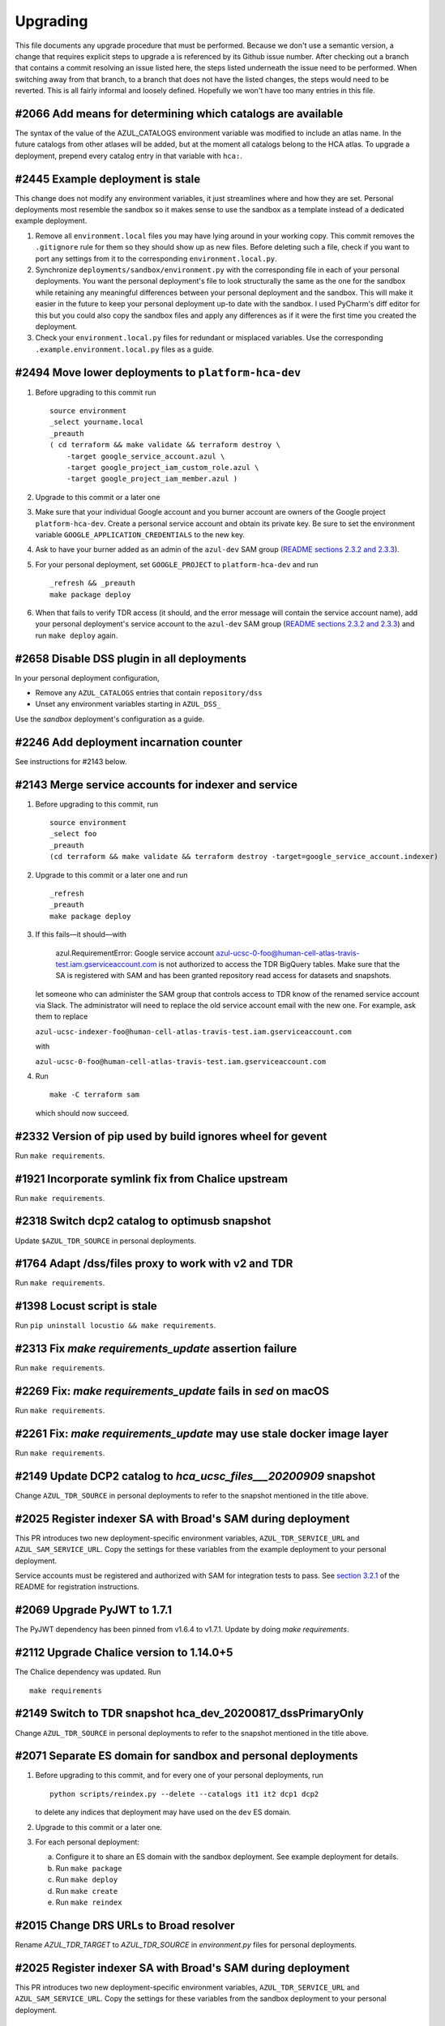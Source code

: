 Upgrading
---------

This file documents any upgrade procedure that must be performed. Because we
don't use a semantic version, a change that requires explicit steps to upgrade
a is referenced by its Github issue number. After checking out a branch that
contains a commit resolving an issue listed here, the steps listed underneath
the issue need to be performed. When switching away from that branch, to a
branch that does not have the listed changes, the steps would need to be
reverted. This is all fairly informal and loosely defined. Hopefully we won't
have too many entries in this file.


#2066 Add means for determining which catalogs are available
============================================================

The syntax of the value of the AZUL_CATALOGS environment variable was modified
to include an atlas name. In the future catalogs from other atlases will be
added, but at the moment all catalogs belong to the HCA atlas. To upgrade a
deployment, prepend every catalog entry in that variable with ``hca:``.


#2445 Example deployment is stale
=================================

This change does not modify any environment variables, it just streamlines
where and how they are set. Personal deployments most resemble the sandbox so it
makes sense to use the sandbox as a template instead of a dedicated example
deployment.

1.  Remove all ``environment.local`` files you may have lying around in your
    working copy. This commit removes the ``.gitignore`` rule for them so they
    should show up as new files. Before deleting such a file, check if you want
    to port any settings from it to the corresponding ``environment.local.py``.

2.  Synchronize ``deployments/sandbox/environment.py`` with the corresponding
    file in each of your personal deployments. You want the personal
    deployment's file to look structurally the same as the one for the sandbox
    while retaining any meaningful differences between your personal
    deployment and the sandbox. This will make it easier in the future to keep
    your personal deployment up-to date with the sandbox. I used PyCharm's
    diff editor for this but you could also copy the sandbox files and apply
    any differences as if it were the first time you created the deployment.

3.  Check your ``environment.local.py`` files for redundant or misplaced
    variables. Use the corresponding ``.example.environment.local.py`` files as
    a guide.


#2494 Move lower deployments to ``platform-hca-dev``
====================================================

1.  Before upgrading to this commit run ::

      source environment
      _select yourname.local
      _preauth
      ( cd terraform && make validate && terraform destroy \
          -target google_service_account.azul \
          -target google_project_iam_custom_role.azul \
          -target google_project_iam_member.azul )

2.  Upgrade to this commit or a later one

3.  Make sure that your individual Google account and you burner account are
    owners of the Google project ``platform-hca-dev``. Create a personal service
    account and obtain its private key. Be sure to set the environment variable
    ``GOOGLE_APPLICATION_CREDENTIALS`` to the new key.

4.  Ask to have your burner added as an admin of the ``azul-dev`` SAM group
    (`README sections 2.3.2 and 2.3.3`_).

5.  For your personal deployment, set ``GOOGLE_PROJECT`` to ``platform-hca-dev``
    and run ::

      _refresh && _preauth
      make package deploy

6.  When that fails to verify TDR access (it should, and the error message will
    contain the service account name), add your personal deployment's service
    account to the ``azul-dev`` SAM group (`README sections 2.3.2 and 2.3.3`_)
    and run ``make deploy`` again.

.. _README sections 2.3.2 and 2.3.3: ./README.md#232-google-cloud-credentials


#2658 Disable DSS plugin in all deployments
===========================================

In your personal deployment configuration,

* Remove any ``AZUL_CATALOGS`` entries that contain ``repository/dss``

* Unset any environment variables starting in ``AZUL_DSS_``

Use the `sandbox` deployment's configuration as a guide.


#2246 Add deployment incarnation counter
========================================

See instructions for #2143 below.


#2143 Merge service accounts for indexer and service
====================================================

1. Before upgrading to this commit, run ::

      source environment
      _select foo
      _preauth
      (cd terraform && make validate && terraform destroy -target=google_service_account.indexer)


2. Upgrade to this commit or a later one and run ::

      _refresh
      _preauth
      make package deploy

3. If this fails—it should—with

      azul.RequirementError: Google service account
      azul-ucsc-0-foo@human-cell-atlas-travis-test.iam.gserviceaccount.com is
      not authorized to access the TDR BigQuery tables. Make sure that the SA
      is registered with SAM and has been granted repository read access for
      datasets and snapshots.

   let someone who can administer the SAM group that controls access to TDR
   know of the renamed service account via Slack. The administrator will need
   to replace the old service account email with the new one. For example, 
   ask them to replace
   
   ``azul-ucsc-indexer-foo@human-cell-atlas-travis-test.iam.gserviceaccount.com``
   
   with 

   ``azul-ucsc-0-foo@human-cell-atlas-travis-test.iam.gserviceaccount.com``

4. Run ::

      make -C terraform sam

   which should now succeed.


#2332 Version of pip used by build ignores wheel for gevent
===========================================================

Run ``make requirements``.


#1921 Incorporate symlink fix from Chalice upstream
===================================================

Run ``make requirements``.


#2318 Switch dcp2 catalog to optimusb snapshot
==============================================

Update ``$AZUL_TDR_SOURCE`` in personal deployments.


#1764 Adapt /dss/files proxy to work with v2 and TDR
====================================================

Run ``make requirements``.


#1398 Locust script is stale
============================

Run ``pip uninstall locustio && make requirements``.


#2313 Fix `make requirements_update` assertion failure
======================================================

Run ``make requirements``.


#2269 Fix: `make requirements_update` fails in `sed` on macOS
=============================================================

Run ``make requirements``.


#2261 Fix: `make requirements_update` may use stale docker image layer
======================================================================

Run ``make requirements``.


#2149 Update DCP2 catalog to `hca_ucsc_files___20200909` snapshot
=================================================================

Change ``AZUL_TDR_SOURCE`` in personal deployments to refer to the snapshot
mentioned in the title above.


#2025 Register indexer SA with Broad's SAM during deployment
============================================================

This PR introduces two new deployment-specific environment variables,
``AZUL_TDR_SERVICE_URL`` and ``AZUL_SAM_SERVICE_URL``. Copy the settings for
these variables from the example deployment to your personal deployment.

Service accounts must be registered and authorized with SAM for integration
tests to pass. See `section 3.2.1`_ of the README for registration instructions.

.. _section 3.2.1: ./README.md#321-tdr-and-sam


#2069 Upgrade PyJWT to 1.7.1
============================

The PyJWT dependency has been pinned from v1.6.4 to v1.7.1. Update by doing
`make requirements`.


#2112 Upgrade Chalice version to 1.14.0+5
=========================================

The Chalice dependency was updated. Run ::

    make requirements


#2149 Switch to TDR snapshot hca_dev_20200817_dssPrimaryOnly
============================================================

Change ``AZUL_TDR_SOURCE`` in personal deployments to refer to the snapshot
mentioned in the title above.


#2071 Separate ES domain for sandbox and personal deployments
=============================================================

1. Before upgrading to this commit, and for every one of your personal
   deployments, run ::

     python scripts/reindex.py --delete --catalogs it1 it2 dcp1 dcp2

   to delete any indices that deployment may have used on the ``dev`` ES domain.

2. Upgrade to this commit or a later one.

3. For each personal deployment:

   a. Configure it to share an ES domain with the sandbox deployment. See
      example deployment for details.

   b. Run ``make package``

   c. Run ``make deploy``

   d. Run ``make create``

   e. Run ``make reindex``


#2015 Change DRS URLs to Broad resolver
=======================================

Rename `AZUL_TDR_TARGET` to `AZUL_TDR_SOURCE` in `environment.py` files for
personal deployments.


#2025 Register indexer SA with Broad's SAM during deployment
============================================================

This PR introduces two new deployment-specific environment variables,
``AZUL_TDR_SERVICE_URL`` and ``AZUL_SAM_SERVICE_URL``. Copy the settings for
these variables from the sandbox deployment to your personal deployment.


#2011 Always provision indexer service account
==============================================

The indexer service account is provisioned, even if ``AZUL_SUBSCRIBE_TO_DSS`` is
0. Make sure that ``GOOGLE_APPLICATION_CREDENTIALS`` is set in
``environment.local.py`` for all deployments that you use.


#1644 Replace `azul_home` with `project_root`
=============================================

Replace references to ``azul_home`` with ``project_root`` in personal deployment
files (``environment.local.py`` and
``deployments/*.local/environment{,.local}.py``).


#1719 Upgrade Elasticsearch version to 6.8
==========================================

The personal deployments that share an ES domain with ``dev`` need to be
redeployed and reindexed::

    make package
    make deploy
    make reindex


#1770 Move `json-object` wheel from lambda packages to layer package
====================================================================

Run ::

    rm -r lambdas/service/vendor/jsonobject* lambdas/indexer/vendor/jsonobject*

To ensure ``json-object`` is only deployed via the dependencies layer.


#1673 Ensure Lambda package hash is deterministic
=================================================

#. If you haven't yet, install Python 3.8.

#. Recreate your virtual environment::

    make virtualenv
    make requirements
    make envhook  # if you use PyCharm

#. If you use PyCharm, update your interpreter settings by going to
   ``Settings > Project: azul > Project Interpreter``. From the drop down,
   select ``Show All``. Use the minus sign to remove the Python 3.6 entry
   at ``azul/.venv/bin/python``. Then use the plus sign to add the newly
   generated Python 3.8 interpreter, located at the same path as the one you
   just removed.


#1645 Rethink template config variable mechanism
================================================

The format of environment variable 'AZUL_SUBDOMAIN_TEMPLATE' has been changed
and will need to be updated in personal deployment's 'environment.py' file.

Change ::

    'AZUL_SUBDOMAIN_TEMPLATE': '{{lambda_name}}.{AZUL_DEPLOYMENT_STAGE}',

to ::

    'AZUL_SUBDOMAIN_TEMPLATE': '*.{AZUL_DEPLOYMENT_STAGE}',


#1272 Use Lambda layers to speed up ``make deploy``
===================================================

Upgrading with these changes should work as expected.

If downgrading, however, you may encounter a Terraform cycle. This can be
resolved by running ::

    cd terraform
    make init
    terraform destroy -target aws_lambda_layer_version.dependencies_layer


#1577 Switch all deployments to DSS ``prod``
============================================

Please switch your personal deployments to point at the production instance of
the DSS. See the example configuration files in ``deployments/.example.local``
for the necessary configuration changes.


#556 Deploying lambdas with Terraform
=====================================

To deploy lambdas with Terraform you will need to remove the currently deployed
lambda resources using Chalice. Checkout the most recent commit *before* these
changes and run ::

    cd terraform
    make init
    terraform destroy $(terraform state list | grep aws_api_gateway_base_path_mapping | sed 's/^/-target /')
    cd ..
    make -C lambdas delete

If the last command fails with a TooManyRequests error, wait 1min and rerun it.

Switch back to your branch that includes these changes. Now use Chalice to
generate the new Terraform config. Run ::

    make deploy

And finally ::

    make terraform

In the unlikely case that you need to downgrade, perform the steps below.

Switch to the new branch you want to deploy. Run ::

    cd terraform
    rm -r indexer/ service/
    make init
    terraform destroy $(terraform state list | grep aws_api_gateway_base_path_mapping | sed 's/^/-target /')
    cd ..
    make terraform

This will remove the Lambda resources provisioned by Terraform. Now run ::

    make deploy

to set up the Lambdas again, and finally ::

    make terraform

To complete the API Gateway domain mappings, etc.

Run ::

    make deploy

a final time to work around a bug with OpenAPI spec generation.


#1637 Refactor handling of environment for easier reuse
=======================================================

1. Run ::

      python scripts/convert_environment.py deployments/foo.local/environment{,.local}

   where ``foo.local`` is the name of your personal deployment. This should
   create ``environment.py`` and possibly ``environment.local.py`` with
   essentially the same settings, but in Python syntax.

2. Close the shell, start a new one and activate your venv

3. Run ``source environment``

4. Run ``_select foo.local``

5. If you use ``envhook.py``

   i)   Reinstall it ::

          python scripts/envhook.py remove
          python scripts/envhook.py install

   ii)  Confirm that PyCharm picks up the new files via ``envhook.py`` by starting a Python console inside PyCharm or
        running a unit test

   iii) Confirm that running ``python`` from a shell picks up the new files via
        ``envhook.py``

6. Confirm that ``make deploy`` and ``make terraform`` still work
